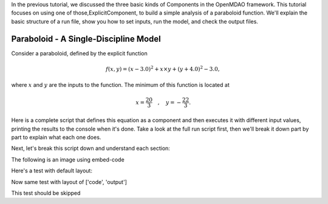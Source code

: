 
In the previous tutorial, we discussed the three basic kinds of Components in the OpenMDAO framework.
This tutorial focuses on using one of those,ExplicitComponent, to build a simple analysis of a paraboloid function.
We'll explain the basic structure of a run file, show you how to set inputs, run the model, and check the output files.

**************************************
Paraboloid - A Single-Discipline Model
**************************************

Consider a paraboloid, defined by the explicit function

.. math::

  f(x,y) = (x-3.0)^2 + x \times y + (y+4.0)^2 - 3.0 ,

where :math:`x` and :math:`y` are the inputs to the function.
The minimum of this function is located at

.. math::

  x = \frac{20}{3} \quad , \quad y = -\frac{22}{3} .


Here is a complete script that defines this equation as a component and then executes it with different input values,
printing the results to the console when it's done.
Take a look at the full run script first, then we'll break it down part by part to explain what each one does.



.. embed-code::
    openmdao.test_suite.components.paraboloid_feature


Next, let's break this script down and understand each section:


The following is an image using embed-code

.. embed-code::
    experimental_guide/examples/bezier_plot.py
    :layout: interleave, plot
    :align: center
    :scale: 75

    This is a dynamically embedded plot


Here's a test with default layout:

.. embed-code::
    openmdao.test_suite.test_examples.test_circuit_analysis.TestCircuit.test_circuit_voltage_source


Now same test with layout of ['code', 'output']


.. embed-code::
    openmdao.test_suite.test_examples.test_circuit_analysis.TestCircuit.test_circuit_voltage_source
    :layout: code, output


.. embed-code::
    openmdao.test_suite.test_examples.test_circuit_analysis.TestCircuit.test_circuit_voltage_source
    :layout: output, code


This test should be skipped

.. embed-code::
    openmdao.core.tests.test_connections.TestConnections.test_diff_conn_input_units
    :layout: code, output
